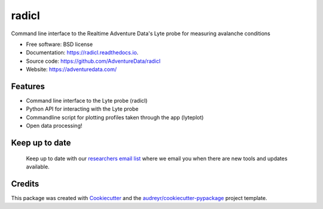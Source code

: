 ======
radicl
======


.. image:: https://img.shields.io/pypi/v/radicl.svg
        :target: https://pypi.python.org/pypi/radicl

.. image:: https://img.shields.io/travis/AdventureData/radicl.svg
        :target: https://travis-ci.org/AdventureData/radicl


.. image:: https://readthedocs.org/projects/radicl/badge/?version=latest
        :target: https://radicl.readthedocs.io/en/latest/?badge=latest
        :alt: Documentation Status




Command line interface to the Realtime Adventure Data's Lyte probe for measuring avalanche conditions


* Free software: BSD license
* Documentation: https://radicl.readthedocs.io.
* Source code: https://github.com/AdventureData/radicl
* Website: https://adventuredata.com/


Features
--------

* Command line interface to the Lyte probe (radicl)
* Python API for interacting with the Lyte probe
* Commandline script for plotting profiles taken through the app (lyteplot)
* Open data processing!

Keep up to date
---------------
 Keep up to date with our `researchers email list`_ where we email you when there
 are new tools and updates available.

 .. _researchers email list: http://eepurl.com/geC1wD

Credits
-------

This package was created with Cookiecutter_ and the `audreyr/cookiecutter-pypackage`_ project template.

.. _Cookiecutter: https://github.com/audreyr/cookiecutter
.. _`audreyr/cookiecutter-pypackage`: https://github.com/audreyr/cookiecutter-pypackage
